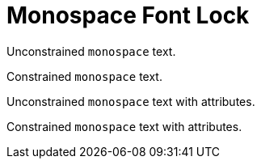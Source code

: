 # Monospace Font Lock

Unconstrained ``monospace`` text.

Constrained `monospace` text.

Unconstrained [class="black"]``monospace`` text with attributes.

Constrained [class="black"]`monospace` text with attributes.
